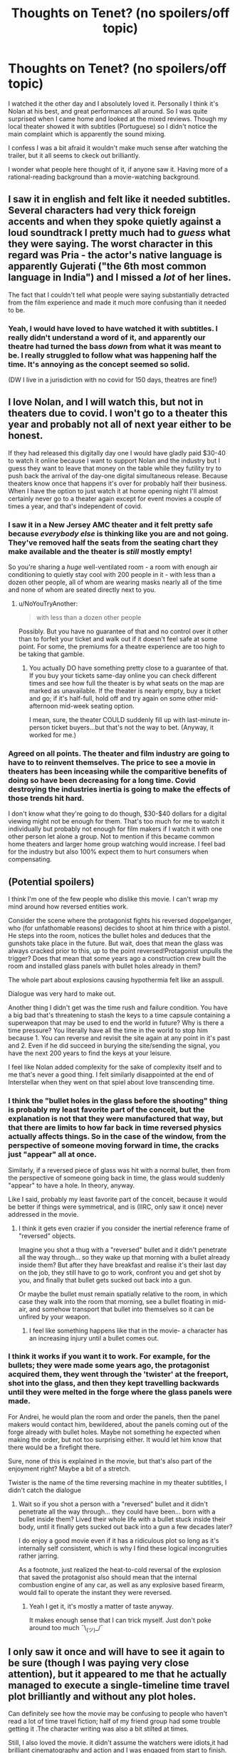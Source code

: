 #+TITLE: Thoughts on Tenet? (no spoilers/off topic)

* Thoughts on Tenet? (no spoilers/off topic)
:PROPERTIES:
:Author: oindividuo
:Score: 19
:DateUnix: 1599944058.0
:DateShort: 2020-Sep-13
:END:
I watched it the other day and I absolutely loved it. Personally I think it's Nolan at his best, and great performances all around. So I was quite surprised when I came home and looked at the mixed reviews. Though my local theater showed it with subtitles (Portuguese) so I didn't notice the main complaint which is apparently the sound mixing.

I confess I was a bit afraid it wouldn't make much sense after watching the trailer, but it all seems to ckeck out brilliantly.

I wonder what people here thought of it, if anyone saw it. Having more of a rational-reading background than a movie-watching background.


** I saw it in english and felt like it needed subtitles. Several characters had very thick foreign accents and when they spoke quietly against a loud soundtrack I pretty much had to /guess/ what they were saying. The worst character in this regard was Pria - the actor's native language is apparently Gujerati ("the 6th most common language in India") and I missed a /lot/ of her lines.

The fact that I couldn't tell what people were saying substantially detracted from the film experience and made it much more confusing than it needed to be.
:PROPERTIES:
:Author: glenra
:Score: 28
:DateUnix: 1599953069.0
:DateShort: 2020-Sep-13
:END:

*** Yeah, I would have loved to have watched it with subtitles. I really didn't understand a word of it, and apparently our theatre had turned the bass /down/ from what it was meant to be. I really struggled to follow what was happening half the time. It's annoying as the concept seemed so solid.

(DW I live in a jurisdiction with no covid for 150 days, theatres are fine!)
:PROPERTIES:
:Author: MagicWeasel
:Score: 4
:DateUnix: 1599957997.0
:DateShort: 2020-Sep-13
:END:


** I love Nolan, and I will watch this, but not in theaters due to covid. I won't go to a theater this year and probably not all of next year either to be honest.

If they had released this digitally day one I would have gladly paid $30-40 to watch it online because I want to support Nolan and the industry but I guess they want to leave that money on the table while they futility try to push back the arrival of the day-one digital simultaneous release. Because theaters know once that happens it's over for probably half their business. When I have the option to just watch it at home opening night I'll almost certainly never go to a theater again except for event movies a couple of times a year, and that's independent of covid.
:PROPERTIES:
:Author: AStartlingStatement
:Score: 17
:DateUnix: 1599956788.0
:DateShort: 2020-Sep-13
:END:

*** I saw it in a New Jersey AMC theater and it felt pretty safe because /everybody else/ is thinking like you are and not going. They've removed half the seats from the seating chart they make available and the theater is /still/ mostly empty!

So you're sharing a /huge/ well-ventilated room - a room with enough air conditioning to quietly stay cool with 200 people in it - with less than a dozen other people, all of whom are wearing masks nearly all of the time and none of whom are seated directly next to you.
:PROPERTIES:
:Author: glenra
:Score: 2
:DateUnix: 1599957653.0
:DateShort: 2020-Sep-13
:END:

**** u/NoYouTryAnother:
#+begin_quote
  with less than a dozen other people
#+end_quote

Possibly. But you have no guarantee of that and no control over it other than to forfeit your ticket and walk out if it doesn't feel safe at some point. For some, the premiums for a theatre experience are too high to be taking that gamble.
:PROPERTIES:
:Author: NoYouTryAnother
:Score: 5
:DateUnix: 1599957967.0
:DateShort: 2020-Sep-13
:END:

***** You actually DO have something pretty close to a guarantee of that. If you buy your tickets same-day online you can check different times and see how full the theater is by what seats on the map are marked as unavailable. If the theater is nearly empty, buy a ticket and go; if it's half-full, hold off and try again on some other mid-afternoon mid-week seating option.

I mean, sure, the theater COULD suddenly fill up with last-minute in-person ticket buyers...but that's not the way to bet. (Anyway, it worked for me.)
:PROPERTIES:
:Author: glenra
:Score: 3
:DateUnix: 1599958745.0
:DateShort: 2020-Sep-13
:END:


*** Agreed on all points. The theater and film industry are going to have to to reinvent themselves. The price to see a movie in theaters has been inceasing while the comparitive benefits of doing so have been decreasing for a long time. Covid destroying the industries inertia is going to make the effects of those trends hit hard.

I don't know what they're going to do though, $30-$40 dollars for a digital viewing might not be enough for them. That's too much for me to watch it individually but probably not enough for film makers if I watch it with one other person let alone a group. Not to mention if this became common home theaters and larger home group watching would increase. I feel bad for the industry but also 100% expect them to hurt consumers when compensating.
:PROPERTIES:
:Author: RetardedWabbit
:Score: 2
:DateUnix: 1600369560.0
:DateShort: 2020-Sep-17
:END:


** (Potential spoilers)

I think I'm one of the few people who dislike this movie. I can't wrap my mind around how reversed entities work.

Consider the scene where the protagonist fights his reversed doppelganger, who (for unfathomable reasons) decides to shoot at him thrice with a pistol. He steps into the room, notices the bullet holes and deduces that the gunshots take place in the future. But wait, does that mean the glass was always cracked prior to this, up to the point reversed!Protagonist unpulls the trigger? Does that mean that some years ago a construction crew built the room and installed glass panels with bullet holes already in them?

The whole part about explosions causing hypothermia felt like an asspull.

Dialogue was very hard to make out.

Another thing I didn't get was the time rush and failure condition. You have a big bad that's threatening to stash the keys to a time capsule containing a superweapon that may be used to end the world in future? Why is there a time pressure? You literally have all the time in the world to stop him because 1. You can reverse and revisit the site again at any point in it's past and 2. Even if he did succeed in burying the site/sending the signal, you have the next 200 years to find the keys at your leisure.

I feel like Nolan added complexity for the sake of complexity itself and to me that's never a good thing. I felt similarly disappointed at the end of Interstellar when they went on that spiel about love transcending time.
:PROPERTIES:
:Author: fish312
:Score: 5
:DateUnix: 1600060272.0
:DateShort: 2020-Sep-14
:END:

*** I think the "bullet holes in the glass before the shooting" thing is probably my least favorite part of the conceit, but the explanation is not that they were manufactured that way, but that there are limits to how far back in time reversed physics actually affects things. So in the case of the window, from the perspective of someone moving forward in time, the cracks just "appear" all at once.

Similarly, if a reversed piece of glass was hit with a normal bullet, then from the perspective of someone going back in time, the glass would suddenly "appear" to have a hole. In theory, anyway.

Like I said, probably my least favorite part of the conceit, because it would be better if things were symmetrical, and is (IIRC, only saw it once) never addressed in the movie.
:PROPERTIES:
:Author: alexanderwales
:Score: 2
:DateUnix: 1600137308.0
:DateShort: 2020-Sep-15
:END:

**** I think it gets even crazier if you consider the inertial reference frame of "reversed" objects.

Imagine you shot a thug with a "reversed" bullet and it didn't penetrate all the way through... so they wake up that morning with a bullet already inside them? But after they have breakfast and realise it's their last day on the job, they still have to go to work, confront you and get shot by you, and finally that bullet gets sucked out back into a gun.

Or maybe the bullet must remain spatially relative to the room, in which case they walk into the room that morning, see a bullet floating in mid-air, and somehow transport that bullet into themselves so it can be unfired by your weapon.
:PROPERTIES:
:Author: fish312
:Score: 2
:DateUnix: 1600140195.0
:DateShort: 2020-Sep-15
:END:

***** I feel like something happens like that in the movie- a character has an increasing injury until a bullet comes out.
:PROPERTIES:
:Author: Luminous_Lead
:Score: 1
:DateUnix: 1600222614.0
:DateShort: 2020-Sep-16
:END:


*** I think it works if you want it to work. For example, for the bullets; they were made some years ago, the protagonist acquired them, they went through the 'twister' at the freeport, shot into the glass, and then they kept travelling backwards until they were melted in the forge where the glass panels were made.

For Andrei, he would plan the room and order the panels, then the panel makers would contact him, bewildered, about the panels coming out of the forge already with bullet holes. Maybe not something he expected when making the order, but not too surprising either. It would let him know that there would be a firefight there.

Sure, none of this is explained in the movie, but that's also part of the enjoyment right? Maybe a bit of a stretch.

Twister is the name of the time reversing machine in my theater subtitles, I didn't catch the dialogue
:PROPERTIES:
:Author: oindividuo
:Score: 2
:DateUnix: 1600086121.0
:DateShort: 2020-Sep-14
:END:

**** Wait so if you shot a person with a "reversed" bullet and it didn't penetrate all the way through... they could have been... born with a bullet inside them? Lived their whole life with a bullet stuck inside their body, until it finally gets sucked out back into a gun a few decades later?

I do enjoy a good movie even if it has a ridiculous plot so long as it's internally self consistent, which is why I find these logical incongruities rather jarring.

As a footnote, just realized the heat-to-cold reversal of the explosion that saved the protagonist also should mean that the internal combustion engine of any car, as well as any explosive based firearm, would fail to operate the instant they were reversed.
:PROPERTIES:
:Author: fish312
:Score: 3
:DateUnix: 1600089537.0
:DateShort: 2020-Sep-14
:END:

***** Yeah I get it, it's mostly a matter of taste anyway.

It makes enough sense that I can trick myself. Just don't poke around too much ¯\_(ツ)_/¯
:PROPERTIES:
:Author: oindividuo
:Score: 2
:DateUnix: 1600105197.0
:DateShort: 2020-Sep-14
:END:


** I only saw it once and will have to see it again to be sure (though I was paying very close attention), but it appeared to me that he actually managed to execute a single-timeline time travel plot brilliantly and without any plot holes.

Can definitely see how the movie may be confusing to people who haven't read a lot of time travel fiction; half of my friend group had some trouble getting it .The character writing was also a bit stilted at times.

Still, I also loved the movie. it didn't assume the watchers were idiots,it had brilliant cinematography and action and I was engaged from start to finish. Definitely recommend it to people in this sub.

Overall, best Bond film I've ever seen.
:PROPERTIES:
:Author: foveros
:Score: 9
:DateUnix: 1599950507.0
:DateShort: 2020-Sep-13
:END:

*** Good, that's great to hear. I agree on the characters, but I feel like at this point the audience should be expected to watch a Nolan movie for the plot, not the characters.

I snorted at the Bond comparison :)
:PROPERTIES:
:Author: oindividuo
:Score: 3
:DateUnix: 1599988200.0
:DateShort: 2020-Sep-13
:END:


** It's a really good execution of the premise. There is a little bit of hand waving in terms of how certain things work to drive the plot, and obviously if you want to nitpick you can question the physics of it, but it's very impressive how much Nolan trusts the audience‘s intelligence.

If you're seeing it in English, you should request a closed caption device or see a subtitled screening. For me the sound mix didn't stop me understanding anything crucial, but there are definitely some loud scenes where I was straining to work out what was being said, and a couple of those are complicated enough that it did detract from the experience. I think the issue is worse in IMAX theatres with louder bass and also depends on how good you are at picking out speech from noise and understanding foreign accents; I've definitely heard of multiple people who couldn't understand half the dialogue.

Also, don't watch the final trailer which gives too much away IMO.

The mixed reviews seem to be largely down to reviewers who couldn't understand the mechanics of what was going on. Even some positive reviews say things like “don't worry about understanding the plot, just enjoy the ride”. And audience reviews are full of angry people who just couldn't understand what was happening (and not because of the sound mix, although I'm sure that didn't help).
:PROPERTIES:
:Author: LacanIsmash
:Score: 5
:DateUnix: 1599966124.0
:DateShort: 2020-Sep-13
:END:


** There were a few points that I felt a teensy bit iffy about, if we're talking plot points:

-hiding a piece of technology makes much less sense than destroying it

-sending a piece of technology to the past is more difficult and less secure than sending it to, say, space

-as I understood the climax, the tech was being buried, and hence would only be recoverable by the future because they'd know where to look for it. All that the governments of our time needed to do was dig it up?

-They spoke often of ignorance being a strength, but they never really went into why? Like. There was no big traitor problem, and it seems like they wanted to do something with ensuring closed time loops, but they never really went into it

I've heard some knocking the characters as flat, which I wouldn't say is necessarily unfair, but on the whole I definitely enjoyed it, and I was pretty easily able to suspend my disbelief for the above list. I'd give it a strong 7/10.
:PROPERTIES:
:Author: Roneitis
:Score: 5
:DateUnix: 1599966368.0
:DateShort: 2020-Sep-13
:END:

*** The nitpicks are fair, but for me it was also easy to ignore them and forget, and just go along with the ride. I'm sure you already know this, but something that delves deep into ignorance in a self consistent timeline is hpmor
:PROPERTIES:
:Author: oindividuo
:Score: 4
:DateUnix: 1599990736.0
:DateShort: 2020-Sep-13
:END:


** Yeah, there were times I had no idea what was being said. I did wish for subtitles more than once.

I kinda feel it executed its premise almost too well, it felt like just an action movie that happened to have time reversal in it. I know it must have been insane to shoot and make it work, but it looks so smooth it feels like it undersells itself a bit. I gave it a solid 8, but I was hoping for more. It's so much less twisty than I'd hoped. Maybe I just love overly-complicated time travel plots too much to appreciate something simpler.

But then again, I keep thinking about it, and while some things were obvious even from the beginning, I wonder if I was missing something. I need to see it again.
:PROPERTIES:
:Author: Asviloka
:Score: 2
:DateUnix: 1599958961.0
:DateShort: 2020-Sep-13
:END:


** My biggest complaint about the movie is how much it revolves around its bland main character. The guy is always given special importance (especially with the reveal at the end) that isn't really justified by anything he does or by his personality.

Also a lot of the time-travel mechanics made no sense, but that's par for the course, and the movie is very enjoyable if you don't think too hard about the rules.
:PROPERTIES:
:Author: CouteauBleu
:Score: 1
:DateUnix: 1600334631.0
:DateShort: 2020-Sep-17
:END:
